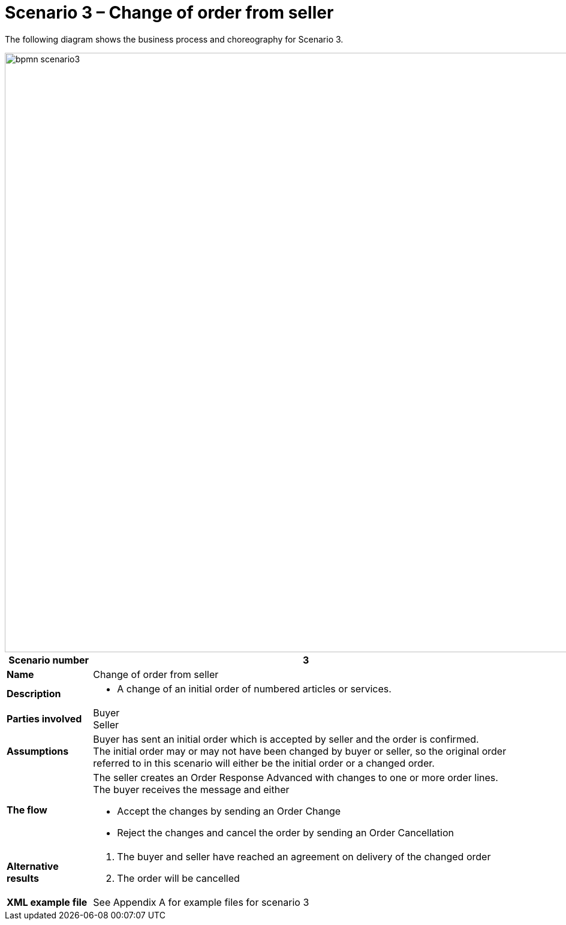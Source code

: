 [[use-case-1-ordering-of-numbered-itemsarticles]]
= Scenario 3 – Change of order from seller

The following diagram shows the business process and choreography for Scenario 3.

image::images/bpmn-scenario3.png[width=1000]

[cols="1s,5",options="header"]
|====
|Scenario number
|3

|Name
|Change of order from seller

|Description
a|
* A change of an initial order of numbered articles or services.
|Parties involved
|Buyer +
Seller

|Assumptions
|Buyer has sent an initial order which is accepted by seller and the order is confirmed. +
The initial order may or may not have been changed by buyer or seller, so the original order referred to in this scenario will either be the initial order or a changed order.

|The flow
a|The seller creates an Order Response Advanced with changes to one or more order lines. +
The buyer receives the message and either

* Accept the changes by sending an Order Change
* Reject the changes and cancel the order by sending an Order Cancellation

|Alternative results
a|
. The buyer and seller have reached an agreement on delivery of the changed order
. The order will be cancelled

|XML example file
|See Appendix A for example files for scenario 3
|====
